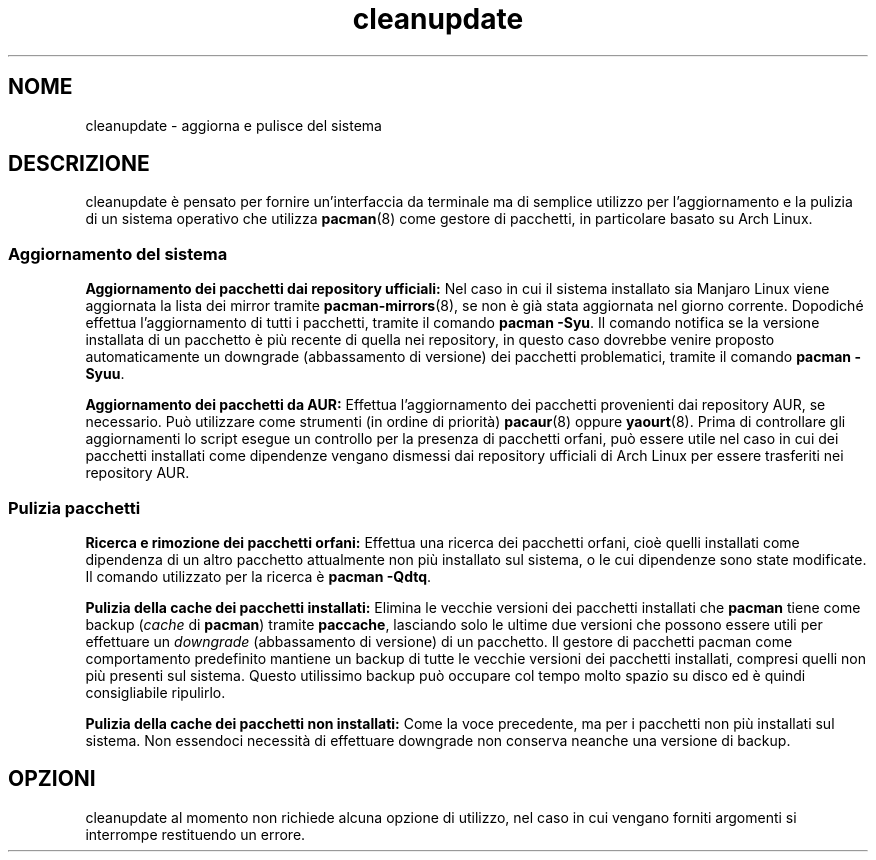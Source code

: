 .TH cleanupdate 7 "17 August 2017"
."
.SH NOME
cleanupdate - aggiorna e pulisce del sistema
."
.SH DESCRIZIONE
cleanupdate è pensato per fornire un'interfaccia da terminale ma di semplice utilizzo per l'aggiornamento e la pulizia di un sistema operativo che utilizza
.BR pacman "(8) "
come gestore di pacchetti, in particolare basato su Arch Linux.
."
.SS Aggiornamento del sistema
.PP
.B Aggiornamento dei pacchetti dai repository ufficiali:
Nel caso in cui il sistema installato sia Manjaro Linux viene aggiornata la lista dei mirror tramite
.BR pacman-mirrors "(8), "
se non è già stata aggiornata nel giorno corrente. Dopodiché effettua l'aggiornamento di tutti i pacchetti, tramite il comando
.BR "pacman -Syu" "."
Il comando notifica se la versione installata di un pacchetto è più recente di quella nei repository, in questo caso dovrebbe venire proposto automaticamente un downgrade (abbassamento di versione) dei pacchetti problematici, tramite il comando
.BR "pacman -Syuu" "."
.PP
.B Aggiornamento dei pacchetti da AUR:
Effettua l'aggiornamento dei pacchetti provenienti dai repository AUR, se necessario. Può utilizzare come strumenti (in ordine di priorità)
.BR pacaur "(8) "
oppure
.BR yaourt "(8). "
Prima di controllare gli aggiornamenti lo script esegue un controllo per la presenza di pacchetti orfani, può essere utile nel caso in cui dei pacchetti installati come dipendenze vengano dismessi dai repository ufficiali di Arch Linux per essere trasferiti nei repository AUR.
."
.SS Pulizia pacchetti
.PP
.B Ricerca e rimozione dei pacchetti orfani:
Effettua una ricerca dei pacchetti orfani, cioè quelli installati come dipendenza di un altro pacchetto attualmente non più installato sul sistema, o le cui dipendenze sono state modificate. Il comando utilizzato per la ricerca è
.BR "pacman -Qdtq" "."
.PP
.B Pulizia della cache dei pacchetti installati:
Elimina le vecchie versioni dei pacchetti installati che
.B pacman
tiene come backup
.RI "(" "cache"
di
.BR "pacman" ") tramite" " paccache" ","
lasciando solo le ultime due versioni che possono essere utili per effettuare un
.I downgrade
(abbassamento di versione) di un pacchetto. Il gestore di pacchetti pacman come comportamento predefinito mantiene un backup di tutte le vecchie versioni dei pacchetti installati, compresi quelli non più presenti sul sistema. Questo utilissimo backup può occupare col tempo molto spazio su disco ed è quindi consigliabile ripulirlo.
.PP
.B Pulizia della cache dei pacchetti non installati:
Come la voce precedente, ma per i pacchetti non più installati sul sistema. Non essendoci necessità di effettuare downgrade non conserva neanche una versione di backup.
."
.SH OPZIONI
cleanupdate al momento non richiede alcuna opzione di utilizzo, nel caso in cui vengano forniti argomenti si interrompe restituendo un errore.

